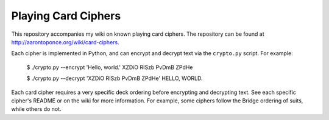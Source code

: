 Playing Card Ciphers
====================

This repository accompanies my wiki on known playing card ciphers. The
repository can be found at http://aarontoponce.org/wiki/card-ciphers.

Each cipher is implemented in Python, and can encrypt and decrypt text via the
``crypto.py`` script. For example:

    $ ./crypto.py --encrypt 'Hello, world.'          
    XZDiO RISzb PvDmB ZPdHe

    $ ./crypto.py --decrypt 'XZDiO RISzb PvDmB ZPdHe'
    HELLO, WORLD.

Each card cipher requires a very specific deck ordering before encrypting and
decrypting text. See each specific cipher's README or on the wiki for more
information. For example, some ciphers follow the Bridge ordering of suits,
while others do not.
